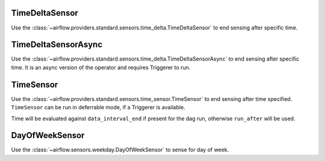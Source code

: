  .. Licensed to the Apache Software Foundation (ASF) under one
    or more contributor license agreements.  See the NOTICE file
    distributed with this work for additional information
    regarding copyright ownership.  The ASF licenses this file
    to you under the Apache License, Version 2.0 (the
    "License"); you may not use this file except in compliance
    with the License.  You may obtain a copy of the License at

 ..   http://www.apache.org/licenses/LICENSE-2.0

 .. Unless required by applicable law or agreed to in writing,
    software distributed under the License is distributed on an
    "AS IS" BASIS, WITHOUT WARRANTIES OR CONDITIONS OF ANY
    KIND, either express or implied.  See the License for the
    specific language governing permissions and limitations
    under the License.



.. _howto/operator:TimeDeltaSensor:

TimeDeltaSensor
===============

Use the :class:`~airflow.providers.standard.sensors.time_delta.TimeDeltaSensor` to end sensing after specific time.


.. exampleinclude:: /../tests/system/standard/example_sensors.py
    :language: python
    :dedent: 4
    :start-after: [START example_time_delta_sensor]
    :end-before: [END example_time_delta_sensor]


.. _howto/operator:TimeDeltaSensorAsync:

TimeDeltaSensorAsync
====================

Use the :class:`~airflow.providers.standard.sensors.time_delta.TimeDeltaSensorAsync` to end sensing after specific time.
It is an async version of the operator and requires Triggerer to run.


.. exampleinclude:: /../tests/system/standard/example_sensors.py
    :language: python
    :dedent: 4
    :start-after: [START example_time_delta_sensor_async]
    :end-before: [END example_time_delta_sensor_async]



.. _howto/operator:TimeSensor:

TimeSensor
==========

Use the :class:`~airflow.providers.standard.sensors.time_sensor.TimeSensor` to end sensing after time specified. ``TimeSensor`` can be run in deferrable mode, if a Triggerer is available.

Time will be evaluated against ``data_interval_end`` if present for the dag run, otherwise ``run_after`` will be used.

.. exampleinclude:: /../tests/system/standard/example_sensors.py
    :language: python
    :dedent: 4
    :start-after: [START example_time_sensors]
    :end-before: [END example_time_sensors]


.. _howto/operator:DayOfWeekSensor:

DayOfWeekSensor
===============

Use the :class:`~airflow.sensors.weekday.DayOfWeekSensor` to sense for day of week.

.. exampleinclude:: /../tests/system/standard/example_sensors.py
    :language: python
    :dedent: 4
    :start-after: [START example_day_of_week_sensor]
    :end-before: [END example_day_of_week_sensor]
